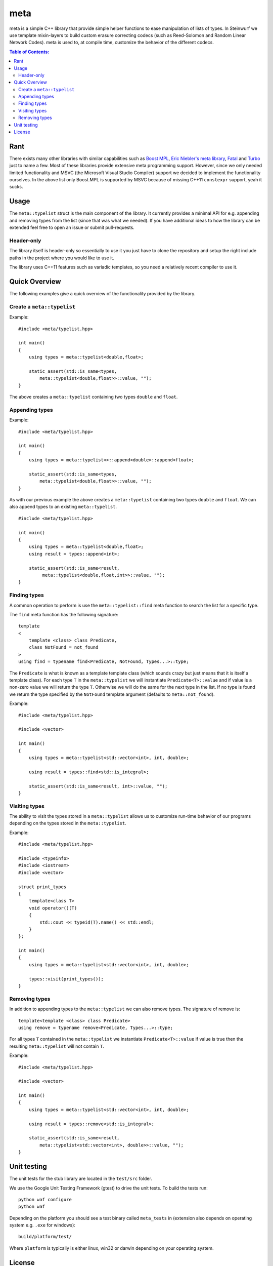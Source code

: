 meta
====

meta is a simple C++ library that provide simple helper functions to ease
manipulation of lists of types. In Steinwurf we use template mixin-layers
to build custom erasure correcting codecs (such as Reed-Solomon and Random
Linear Network Codes). meta is used to, at compile time, customize the
behavior of the different codecs.

.. image:: http://buildbot.steinwurf.dk/svgstatus?project=meta
    :target: http://buildbot.steinwurf.dk/stats?projects=meta

.. contents:: Table of Contents:
   :local:

Rant
----

There exists many other libraries with similar capabilities such as `Boost
MPL <http://www.boost.org/doc/libs/1_58_0/libs/mpl/doc/>`_, `Eric Niebler's
meta library <https://github.com/ericniebler/meta>`_, `Fatal
<https://github.com/facebook/fatal/>`_ and `Turbo
<https://github.com/Manu343726/Turbo>`_ just to name a few. Most of these
libraries provide extensive meta programming support. However, since we
only needed limited functionality and MSVC (the Microsoft Visual Studio
Compiler) support we decided to implement the functionality ourselves. In
the above list only Boost.MPL is supported by MSVC because of missing C++11
``constexpr`` support, yeah it sucks.

Usage
-----

The ``meta::typelist`` struct is the main component of the library. It
currently provides a minimal API for e.g. appending and removing types from
the list (since that was what we needed). If you have additional ideas to
how the library can be extended feel free to open an issue or submit
pull-requests.

Header-only
...........

The library itself is header-only so essentially to use it you just
have to clone the repository and setup the right include paths in the
project where you would like to use it.

The library uses C++11 features such as variadic templates, so you
need a relatively recent compiler to use it.

Quick Overview
--------------

The following examples give a quick overview of the functionality provided
by the library.

Create a ``meta::typelist``
...........................

Example:

::

    #include <meta/typelist.hpp>

    int main()
    {
        using types = meta::typelist<double,float>;

        static_assert(std::is_same<types,
            meta::typelist<double,float>>::value, "");
    }

The above creates a ``meta::typelist`` containing two types ``double`` and
``float``.

Appending types
...............

Example:

::

    #include <meta/typelist.hpp>

    int main()
    {
        using types = meta::typelist<>::append<double>::append<float>;

        static_assert(std::is_same<types,
            meta::typelist<double,float>>::value, "");
    }

As with our previous example the above creates a ``meta::typelist``
containing two types ``double`` and ``float``. We can also append types to
an existing ``meta::typelist``.

::

    #include <meta/typelist.hpp>

    int main()
    {
        using types = meta::typelist<double,float>;
        using result = types::append<int>;

        static_assert(std::is_same<result,
             meta::typelist<double,float,int>>::value, "");
    }

Finding types
.............

A common operation to perform is use the ``meta::typelist::find`` meta
function to search the list for a specific type.

The ``find`` meta function has the following signature:

::

    template
    <
        template <class> class Predicate,
        class NotFound = not_found
    >
    using find = typename find<Predicate, NotFound, Types...>::type;

The ``Predicate`` is what is known as a template template class (which
sounds crazy but just means that it is itself a template class). For each
type ``T`` in the ``meta::typelist`` we will instantiate
``Predicate<T>::value`` and if value is a non-zero value we will return the
type ``T``. Otherwise we will do the same for the next type in the list. If
no type is found we return the type specified by the ``NotFound`` template
argument (defaults to ``meta::not_found``).

Example:

::

    #include <meta/typelist.hpp>

    #include <vector>

    int main()
    {
        using types = meta::typelist<std::vector<int>, int, double>;

        using result = types::find<std::is_integral>;

        static_assert(std::is_same<result, int>::value, "");
    }

Visiting types
..............

The ability to visit the types stored in a ``meta::typelist`` allows us to
customize run-time behavior of our programs depending on the types stored
in the ``meta::typelist``.

Example:

::

    #include <meta/typelist.hpp>

    #include <typeinfo>
    #include <iostream>
    #include <vector>

    struct print_types
    {
        template<class T>
        void operator()(T)
        {
            std::cout << typeid(T).name() << std::endl;
        }
    };

    int main()
    {
        using types = meta::typelist<std::vector<int>, int, double>;

        types::visit(print_types());
    }

Removing types
..............

In addition to appending types to the ``meta::typelist`` we can also remove
types. The signature of remove is:

::

    template<template <class> class Predicate>
    using remove = typename remove<Predicate, Types...>::type;

For all types ``T`` contained in the ``meta::typelist`` we instantiate
``Predicate<T>::value`` if value is true then the resulting
``meta::typelist`` will not contain ``T``.

Example:

::

    #include <meta/typelist.hpp>

    #include <vector>

    int main()
    {
        using types = meta::typelist<std::vector<int>, int, double>;

        using result = types::remove<std::is_integral>;

        static_assert(std::is_same<result,
            meta::typelist<std::vector<int>, double>>::value, "");
    }

Unit testing
------------

The unit tests for the stub library are located in the ``test/src`` folder.

We use the Google Unit Testing Framework (gtest) to drive the unit
tests. To build the tests run:

::

    python waf configure
    python waf

Depending on the platform you should see a test binary called
``meta_tests`` in (extension also depends on operating system
e.g. ``.exe`` for windows):

::

    build/platform/test/

Where ``platform`` is typically is either linux, win32 or darwin
depending on your operating system.

License
-------

The meta library is released under the BSD license see the LICENSE.rst file
